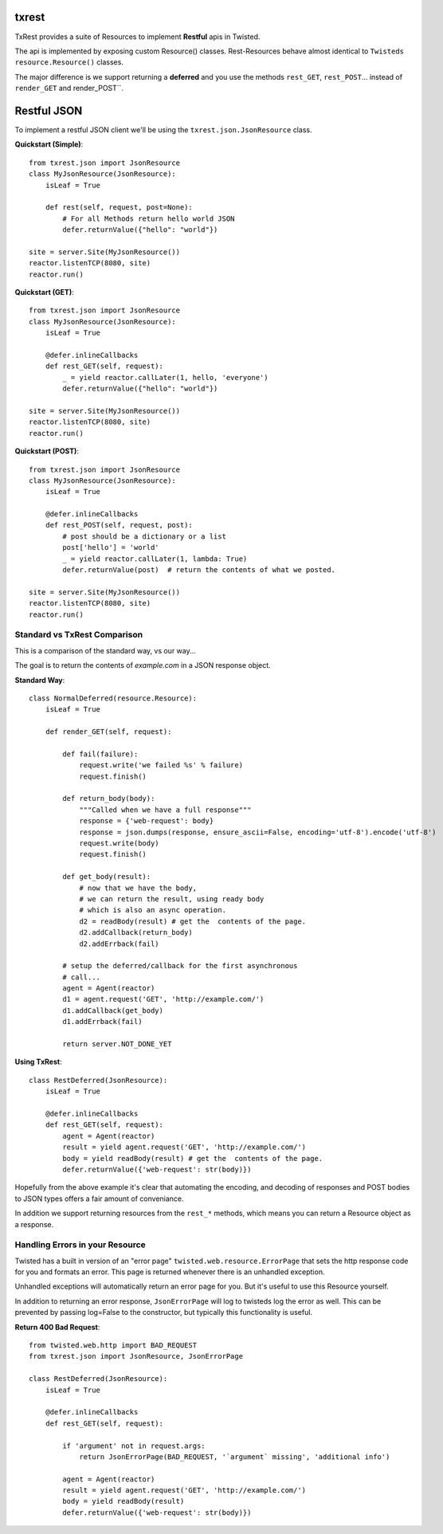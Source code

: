 txrest
======
TxRest provides a suite of Resources to implement **Restful** apis in Twisted.

The api is implemented by exposing custom Resource() classes.
Rest-Resources behave almost identical to ``Twisteds`` ``resource.Resource()`` classes.

The major difference is we support returning a **deferred** and you use the methods 
``rest_GET``, ``rest_POST``... instead of ``render_GET`` and render_POST``.

Restful JSON
============
To implement a restful JSON client we'll be using the ``txrest.json.JsonResource`` class.

**Quickstart (Simple)**::

        from txrest.json import JsonResource
        class MyJsonResource(JsonResource):
            isLeaf = True

            def rest(self, request, post=None):
                # For all Methods return hello world JSON
                defer.returnValue({"hello": "world"})
                
        site = server.Site(MyJsonResource())
        reactor.listenTCP(8080, site)
        reactor.run()

**Quickstart (GET)**::

        from txrest.json import JsonResource
        class MyJsonResource(JsonResource):
            isLeaf = True
 
            @defer.inlineCallbacks
            def rest_GET(self, request):
                _ = yield reactor.callLater(1, hello, 'everyone')
                defer.returnValue({"hello": "world"})
                
        site = server.Site(MyJsonResource())
        reactor.listenTCP(8080, site)
        reactor.run()
 
**Quickstart (POST)**::
            
        from txrest.json import JsonResource
        class MyJsonResource(JsonResource):
            isLeaf = True
 
            @defer.inlineCallbacks
            def rest_POST(self, request, post):
                # post should be a dictionary or a list
                post['hello'] = 'world'
                _ = yield reactor.callLater(1, lambda: True)
                defer.returnValue(post)  # return the contents of what we posted.
                
        site = server.Site(MyJsonResource())
        reactor.listenTCP(8080, site)
        reactor.run()
            
Standard vs TxRest Comparison
-----------------------------
This is a comparison of the standard way, vs our way...

The goal is to return the contents of `example.com` in a JSON response object.

**Standard Way**::

    class NormalDeferred(resource.Resource):
        isLeaf = True

        def render_GET(self, request):
        
            def fail(failure):
                request.write('we failed %s' % failure)
                request.finish()
        
            def return_body(body):
                """Called when we have a full response"""
                response = {'web-request': body}
                response = json.dumps(response, ensure_ascii=False, encoding='utf-8').encode('utf-8')
                request.write(body)
                request.finish()
        
            def get_body(result):
                # now that we have the body, 
                # we can return the result, using ready body
                # which is also an async operation.
                d2 = readBody(result) # get the  contents of the page.
                d2.addCallback(return_body)
                d2.addErrback(fail)
        
            # setup the deferred/callback for the first asynchronous 
            # call...
            agent = Agent(reactor)
            d1 = agent.request('GET', 'http://example.com/')
            d1.addCallback(get_body)
            d1.addErrback(fail)
            
            return server.NOT_DONE_YET
        
**Using TxRest**::

    class RestDeferred(JsonResource):
        isLeaf = True

        @defer.inlineCallbacks
        def rest_GET(self, request):
            agent = Agent(reactor)
            result = yield agent.request('GET', 'http://example.com/')
            body = yield readBody(result) # get the  contents of the page.
            defer.returnValue({'web-request': str(body)})
        
Hopefully from the above example it's clear that automating the encoding, and decoding
of responses and POST bodies to JSON types offers a fair amount of conveniance.

In addition we support returning resources from the ``rest_*`` methods, which means 
you can return a Resource object as a response.


Handling Errors in your Resource
--------------------------------
Twisted has a built in version of an "error page" ``twisted.web.resource.ErrorPage`` 
that sets the http response code for you and formats an error.  
This page is returned whenever there is an unhandled exception.

Unhandled exceptions will automatically return an error page for you.  But it's useful to
use this Resource yourself.

In addition to returning an error response, ``JsonErrorPage`` will log to twisteds log
the error as well.  This can be prevented by passing log=False to the constructor, but typically
this functionality is useful.

**Return 400 Bad Request**::


    from twisted.web.http import BAD_REQUEST
    from txrest.json import JsonResource, JsonErrorPage

    class RestDeferred(JsonResource):
        isLeaf = True

        @defer.inlineCallbacks
        def rest_GET(self, request):
        
            if 'argument' not in request.args:
                return JsonErrorPage(BAD_REQUEST, '`argument` missing', 'additional info')
        
            agent = Agent(reactor)
            result = yield agent.request('GET', 'http://example.com/')
            body = yield readBody(result)
            defer.returnValue({'web-request': str(body)})
